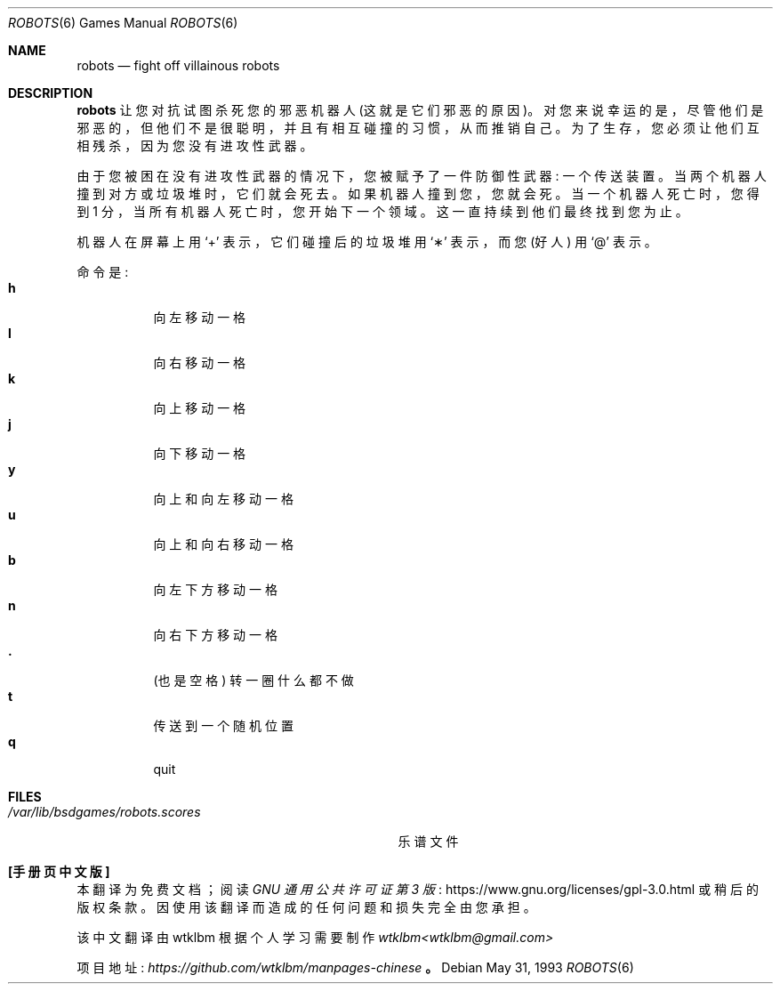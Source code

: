 .\" -*- coding: UTF-8 -*-
.\" This file is free software, distributed under the BSD license.
.\"*******************************************************************
.\"
.\" This file was generated with po4a. Translate the source file.
.\"
.\"*******************************************************************
.Dd May 31, 1993
.Dt ROBOTS 6
.Os
.Sh NAME
.Nm robots
.Nd fight off villainous robots
.Sh DESCRIPTION
.Nm
让您对抗试图杀死您的邪恶机器人
(这就是它们邪恶的原因)。对您来说幸运的是，尽管他们是邪恶的，但他们不是很聪明，并且有相互碰撞的习惯，从而推销自己。为了生存，您必须让他们互相残杀，因为您没有进攻性武器。
.Pp
由于您被困在没有进攻性武器的情况下，您被赋予了一件防御性武器:
一个传送装置。当两个机器人撞到对方或垃圾堆时，它们就会死去。如果机器人撞到您，您就会死。当一个机器人死亡时，您得到 1
分，当所有机器人死亡时，您开始下一个领域。这一直持续到他们最终找到您为止。
.Pp
机器人在屏幕上用
.Sq \&+
表示，它们碰撞后的垃圾堆用
.Sq \(**
表示，而您 (好人) 用
.Sq \@
表示。
.Pp
命令是:
.Bl -tag -width indent -compact
.It Ic h
向左移动一格
.It Ic l
向右移动一格
.It Ic k
向上移动一格
.It Ic j
向下移动一格
.It Ic y
向上和向左移动一格
.It Ic u
向上和向右移动一格
.It Ic b
向左下方移动一格
.It Ic n
向右下方移动一格
.It Ic \&.
(也是空格) 转一圈什么都不做
.It Ic t
传送到一个随机位置
.It Ic q
quit
.El
.Sh FILES
.Bl -tag -width /var/lib/bsdgames/robots.scores -compact
.It Pa /var/lib/bsdgames/robots.scores
乐谱文件
.El
.Pp
.Sh [手册页中文版]
.Pp
本翻译为免费文档；阅读
.Lk https://www.gnu.org/licenses/gpl-3.0.html GNU 通用公共许可证第 3 版
或稍后的版权条款。因使用该翻译而造成的任何问题和损失完全由您承担。
.Pp
该中文翻译由 wtklbm 根据个人学习需要制作
.Mt wtklbm<wtklbm@gmail.com>
.Pp
项目地址:
.Mt https://github.com/wtklbm/manpages-chinese
.Me 。

